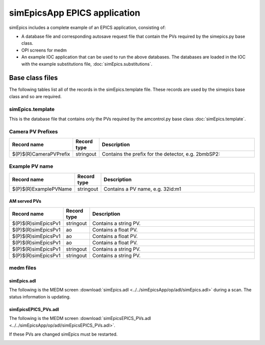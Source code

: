 =============================
simEpicsApp EPICS application
=============================

.. 
   toctree::
   :hidden:

   amcntrols.template
   simepics_settings.req
   simepics.substitutions


simEpics includes a complete example of an EPICS application, consisting of:

- A database file and corresponding autosave request file that contain the PVs required by the simepics.py base class.
- OPI screens for medm
- An example IOC application that can be used to run the above databases.
  The databases are loaded in the IOC with the example substitutions file, 
  :doc:`simEpics.substitutions`.


Base class files
================
The following tables list all of the records in the simEpics.template file.
These records are used by the simepics base class and so are required.

simEpics.template
-------------------

This is the database file that contains only the PVs required by the amcontrol.py base class
:doc:`simEpics.template`.

Camera PV Prefixes
------------------

.. cssclass:: table-bordered table-striped table-hover
.. list-table::
  :header-rows: 1
  :widths: 5 5 90

  * - Record name
    - Record type
    - Description
  * - $(P)$(R)CameraPVPrefix
    - stringout
    - Contains the prefix for the detector, e.g. 2bmbSP2:

Example PV name
---------------

.. cssclass:: table-bordered table-striped table-hover
.. list-table::
  :header-rows: 1
  :widths: 5 5 90

  * - Record name
    - Record type
    - Description
  * - $(P)$(R)ExamplePVName
    - stringout
    - Contains a PV name, e.g. 32id:m1

AM served PVs
^^^^^^^^^^^^^

.. cssclass:: table-bordered table-striped table-hover
.. list-table::
  :header-rows: 1
  :widths: 5 5 90

  * - Record name
    - Record type
    - Description
  * - $(P)$(R)simEpicsPv1
    - stringout
    - Contains a string PV.
  * - $(P)$(R)simEpicsPv1
    - ao
    - Contains a float PV.
  * - $(P)$(R)simEpicsPv1
    - ao
    - Contains a float PV.
  * - $(P)$(R)simEpicsPv1
    - ao
    - Contains a float PV.
  * - $(P)$(R)simEpicsPv1
    - stringout
    - Contains a string PV.
  * - $(P)$(R)simEpicsPv1
    - stringout
    - Contains a string PV.

medm files
----------

simEpics.adl
^^^^^^^^^^^^^^

The following is the MEDM screen :download:`simEpics.adl <../../simEpicsApp/op/adl/simEpics.adl>` during a scan. 
The status information is updating.

.. image:: img/simEpics.png
    :width: 75%
    :align: center

simEpicsEPICS_PVs.adl
^^^^^^^^^^^^^^^^^^^^^^^

The following is the MEDM screen :download:`simEpicsEPICS_PVs.adl <../../simEpicsApp/op/adl/simEpicsEPICS_PVs.adl>`. 

If these PVs are changed simEpics must be restarted.

.. image:: img/simEpicsEPICS_PVs.png
    :width: 75%
    :align: center

